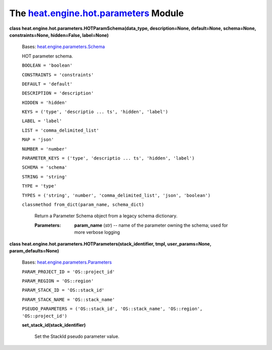 
The `heat.engine.hot.parameters <../../api/heat.engine.hot.parameters.rst#module-heat.engine.hot.parameters>`_ Module
=====================================================================================================================

**class heat.engine.hot.parameters.HOTParamSchema(data_type,
description=None, default=None, schema=None, constraints=None,
hidden=False, label=None)**

   Bases: `heat.engine.parameters.Schema
   <../../api/heat.engine.parameters.rst#heat.engine.parameters.Schema>`_

   HOT parameter schema.

   ``BOOLEAN = 'boolean'``

   ``CONSTRAINTS = 'constraints'``

   ``DEFAULT = 'default'``

   ``DESCRIPTION = 'description'``

   ``HIDDEN = 'hidden'``

   ``KEYS = ('type', 'descriptio ... ts', 'hidden', 'label')``

   ``LABEL = 'label'``

   ``LIST = 'comma_delimited_list'``

   ``MAP = 'json'``

   ``NUMBER = 'number'``

   ``PARAMETER_KEYS = ('type', 'descriptio ... ts', 'hidden',
   'label')``

   ``SCHEMA = 'schema'``

   ``STRING = 'string'``

   ``TYPE = 'type'``

   ``TYPES = ('string', 'number', 'comma_delimited_list', 'json',
   'boolean')``

   ``classmethod from_dict(param_name, schema_dict)``

      Return a Parameter Schema object from a legacy schema
      dictionary.

      :Parameters:
         **param_name** (*str*) -- name of the parameter owning the
         schema; used for more verbose logging

**class heat.engine.hot.parameters.HOTParameters(stack_identifier,
tmpl, user_params=None, param_defaults=None)**

   Bases: `heat.engine.parameters.Parameters
   <../../api/heat.engine.parameters.rst#heat.engine.parameters.Parameters>`_

   ``PARAM_PROJECT_ID = 'OS::project_id'``

   ``PARAM_REGION = 'OS::region'``

   ``PARAM_STACK_ID = 'OS::stack_id'``

   ``PARAM_STACK_NAME = 'OS::stack_name'``

   ``PSEUDO_PARAMETERS = ('OS::stack_id', 'OS::stack_name',
   'OS::region', 'OS::project_id')``

   **set_stack_id(stack_identifier)**

      Set the StackId pseudo parameter value.
